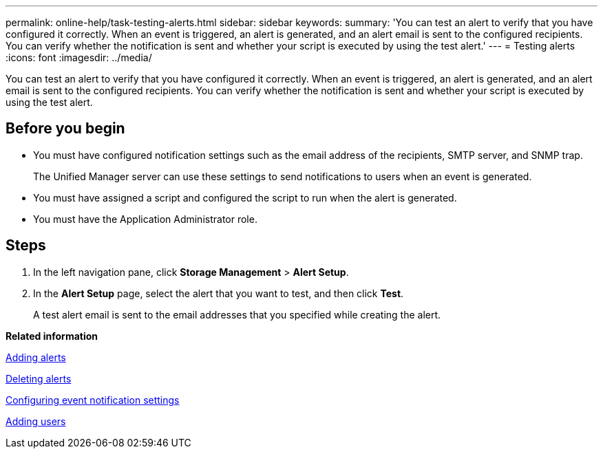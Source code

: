 ---
permalink: online-help/task-testing-alerts.html
sidebar: sidebar
keywords: 
summary: 'You can test an alert to verify that you have configured it correctly. When an event is triggered, an alert is generated, and an alert email is sent to the configured recipients. You can verify whether the notification is sent and whether your script is executed by using the test alert.'
---
= Testing alerts
:icons: font
:imagesdir: ../media/

[.lead]
You can test an alert to verify that you have configured it correctly. When an event is triggered, an alert is generated, and an alert email is sent to the configured recipients. You can verify whether the notification is sent and whether your script is executed by using the test alert.

== Before you begin

* You must have configured notification settings such as the email address of the recipients, SMTP server, and SNMP trap.
+
The Unified Manager server can use these settings to send notifications to users when an event is generated.

* You must have assigned a script and configured the script to run when the alert is generated.
* You must have the Application Administrator role.

== Steps

. In the left navigation pane, click *Storage Management* > *Alert Setup*.
. In the *Alert Setup* page, select the alert that you want to test, and then click *Test*.
+
A test alert email is sent to the email addresses that you specified while creating the alert.

*Related information*

xref:task-adding-alerts.adoc[Adding alerts]

xref:task-deleting-alerts.adoc[Deleting alerts]

xref:task-configuring-event-notification-settings.adoc[Configuring event notification settings]

xref:task-adding-users.adoc[Adding users]
